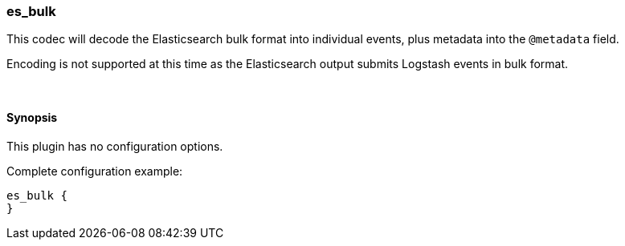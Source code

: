 [[plugins-codecs-es_bulk]]
=== es_bulk



This codec will decode the Elasticsearch bulk format into
individual events, plus metadata into the `@metadata` field.

Encoding is not supported at this time as the Elasticsearch
output submits Logstash events in bulk format.

&nbsp;

==== Synopsis

This plugin has no configuration options.


Complete configuration example:

[source,json]
--------------------------
es_bulk {
}
--------------------------



